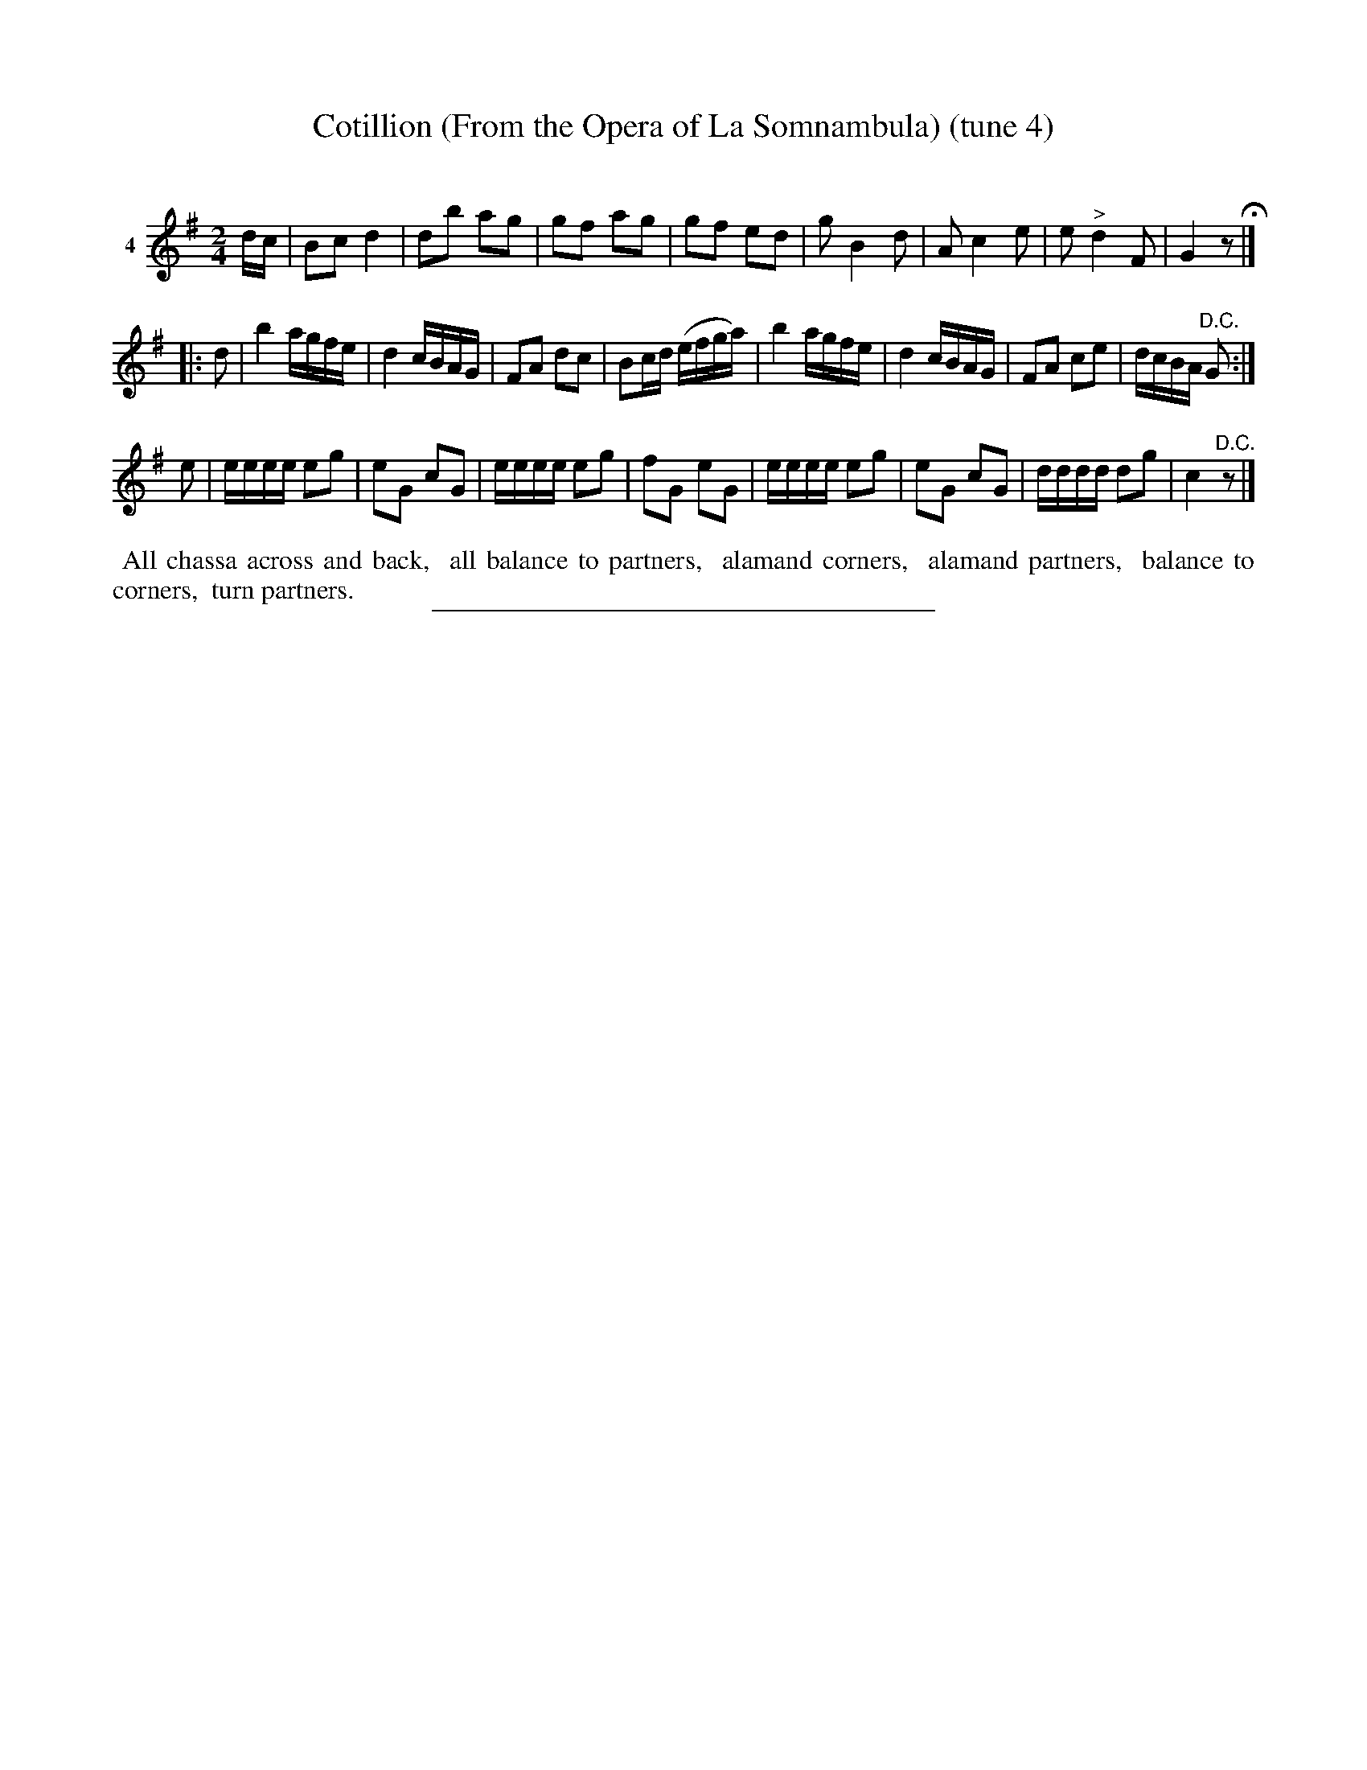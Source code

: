 X: 21191
T: Cotillion (From the Opera of La Somnambula) (tune 4)
C:
%R: march, reel
B: Elias Howe "The Musician's Companion" 1843 p.119 #1
S: http://imslp.org/wiki/The_Musician's_Companion_(Howe,_Elias)
Z: 2015 John Chambers <jc:trillian.mit.edu>
N: Version 1 for ABC software that doesn't understand the !^dim...! annotations.
M: 2/4
L: 1/16
K: G
% - - - - - - - - - - - - - - - - - - - - - - - - - - - - -
V: 1 name="4"
dc |\
B2c2 d4 | d2b2 a2g2 | g2f2 a2g2 | g2f2 e2d2 |\
g2 B4 d2 | A2 c4 e2 | e2 "^>"d4 F2 | G4 z2 H|]
|: d2 |\
b4 agfe | d4 cBAG | F2A2 d2c2 | B2cd (efga) |\
b4 agfe | d4 cBAG | F2A2 c2e2 | dcBA "^D.C."G2 :|
e2 |\
eeee e2g2 | e2G2 c2G2 | eeee e2g2 | f2G2 e2G2 |\
eeee e2g2 | e2G2 c2G2 | dddd d2g2 | c4 "^D.C."z2 |]
% - - - - - - - - - - Dance description - - - - - - - - - -
%%begintext align
%% All chassa across and back,
%% all balance to partners,
%% alamand corners,
%% alamand partners,
%% balance to corners,
%% turn partners.
%%endtext
% - - - - - - - - - - - - - - - - - - - - - - - - - - - - -
%%sep 1 1 300
